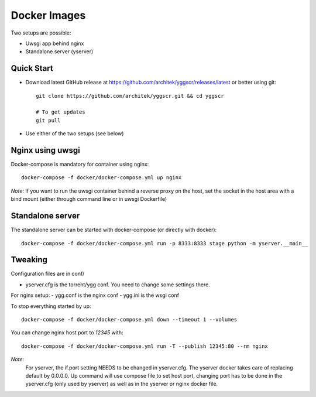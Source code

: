 Docker Images
-------------

Two setups are possible:

- Uwsgi app behind nginx
- Standalone server (yserver)

Quick Start
===========

- Download latest GitHub release at https://github.com/architek/yggscr/releases/latest or better using git::

   git clone https://github.com/architek/yggscr.git && cd yggscr

   # To get updates
   git pull

- Use either of the two setups (see below)


Nginx using uwsgi
=================

Docker-compose is mandatory for container using nginx::

   docker-compose -f docker/docker-compose.yml up nginx

*Note*: If you want to run the uwsgi container behind a reverse proxy on the host, set the socket in the host area with a bind mount (either through command line or in uwsgi Dockerfile)

Standalone server
=================

The standalone server can be started with docker-compose (or directly with docker)::

   docker-compose -f docker/docker-compose.yml run -p 8333:8333 stage python -m yserver.__main__

Tweaking
========

Configuration files are in conf/

- yserver.cfg is the torrent/ygg conf. You need to change some settings there.

For nginx setup:
- ygg.conf is the nginx conf
- ygg.ini is the wsgi conf


To stop everything started by up::

   docker-compose -f docker/docker-compose.yml down --timeout 1 --volumes

You can change nginx host port to *12345* with::

   docker-compose -f docker/docker-compose.yml run -T --publish 12345:80 --rm nginx

*Note*:
    For yserver, the if.port setting NEEDS to be changed in yserver.cfg.  The yserver docker takes care of replacing default by 0.0.0.0.
    Up command will use compose file to set host port, changing port has to be done in the yserver.cfg (only used by yserver) as well as in the yserver or nginx docker file.

